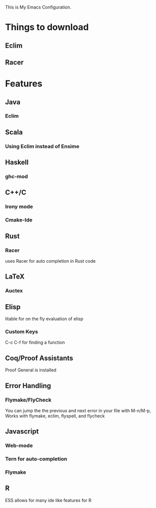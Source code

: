 This is My Emacs Configuration.

* Things to download
** Eclim
** Racer
* Features
** Java
*** Eclim
** Scala
*** Using Eclim instead of Ensime
** Haskell
*** ghc-mod
** C++/C
*** Irony mode
*** Cmake-Ide

** Rust
*** Racer
uses Racer for auto completion in Rust code
** LaTeX
*** Auctex
** Elisp
litable for on the fly evaluation of elisp
*** Custom Keys
C-c C-f for finding a function
** Coq/Proof Assistants
Proof General is installed
** Error Handling
*** Flymake/FlyCheck
You can jump the the previous and next error in your file with M-n/M-p,
Works with flymake, eclim, flyspell, and flycheck
** Javascript
*** Web-mode
*** Tern for auto-completion
*** Flymake
** R
ESS allows for many ide like features for R

